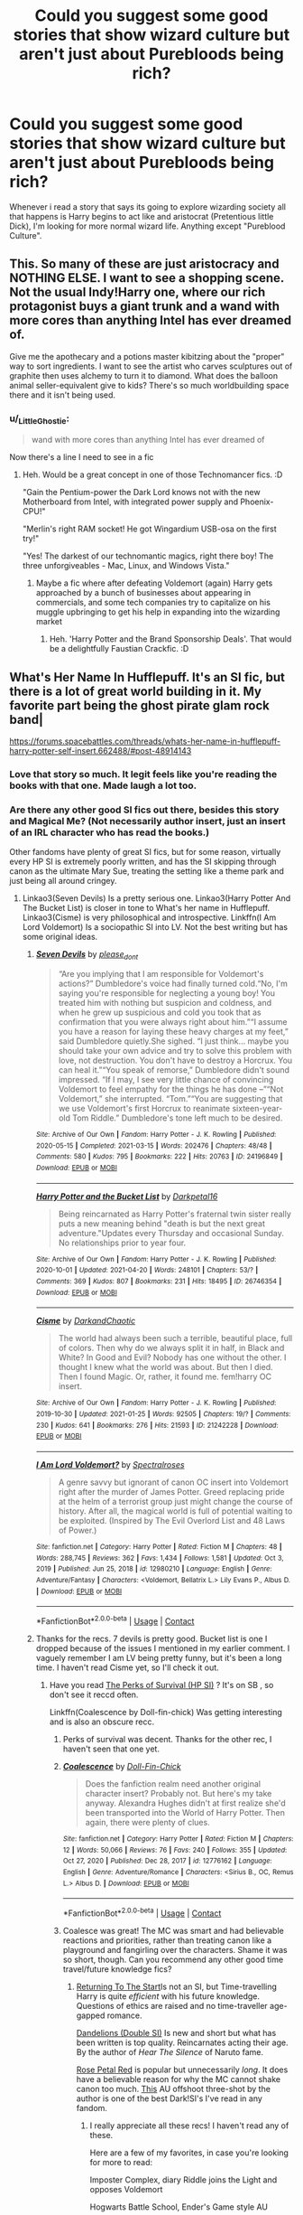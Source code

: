 #+TITLE: Could you suggest some good stories that show wizard culture but aren't just about Purebloods being rich?

* Could you suggest some good stories that show wizard culture but aren't just about Purebloods being rich?
:PROPERTIES:
:Author: TheAncientSun
:Score: 142
:DateUnix: 1619695546.0
:DateShort: 2021-Apr-29
:FlairText: Request
:END:
Whenever i read a story that says its going to explore wizarding society all that happens is Harry begins to act like and aristocrat (Pretentious little Dick), I'm looking for more normal wizard life. Anything except "Pureblood Culture".


** This. So many of these are just aristocracy and NOTHING ELSE. I want to see a shopping scene. Not the usual Indy!Harry one, where our rich protagonist buys a giant trunk and a wand with more cores than anything Intel has ever dreamed of.

Give me the apothecary and a potions master kibitzing about the "proper" way to sort ingredients. I want to see the artist who carves sculptures out of graphite then uses alchemy to turn it to diamond. What does the balloon animal seller-equivalent give to kids? There's so much worldbuilding space there and it isn't being used.
:PROPERTIES:
:Author: TrailingOffMidSente
:Score: 109
:DateUnix: 1619704709.0
:DateShort: 2021-Apr-29
:END:

*** u/_LittleGhostie:
#+begin_quote
  wand with more cores than anything Intel has ever dreamed of
#+end_quote

Now there's a line I need to see in a fic
:PROPERTIES:
:Author: _LittleGhostie
:Score: 22
:DateUnix: 1619735712.0
:DateShort: 2021-Apr-30
:END:

**** Heh. Would be a great concept in one of those Technomancer fics. :D

"Gain the Pentium-power the Dark Lord knows not with the new Motherboard from Intel, with integrated power supply and Phoenix-CPU!"

"Merlin's right RAM socket! He got Wingardium USB-osa on the first try!"

"Yes! The darkest of our technomantic magics, right there boy! The three unforgiveables - Mac, Linux, and Windows Vista."
:PROPERTIES:
:Author: Avalon1632
:Score: 7
:DateUnix: 1619773907.0
:DateShort: 2021-Apr-30
:END:

***** Maybe a fic where after defeating Voldemort (again) Harry gets approached by a bunch of businesses about appearing in commercials, and some tech companies try to capitalize on his muggle upbringing to get his help in expanding into the wizarding market
:PROPERTIES:
:Author: _LittleGhostie
:Score: 3
:DateUnix: 1619814510.0
:DateShort: 2021-May-01
:END:

****** Heh. 'Harry Potter and the Brand Sponsorship Deals'. That would be a delightfully Faustian Crackfic. :D
:PROPERTIES:
:Author: Avalon1632
:Score: 3
:DateUnix: 1619814879.0
:DateShort: 2021-May-01
:END:


** What's Her Name In Hufflepuff. It's an SI fic, but there is a lot of great world building in it. My favorite part being the ghost pirate glam rock band|

[[https://forums.spacebattles.com/threads/whats-her-name-in-hufflepuff-harry-potter-self-insert.662488/#post-48914143]]
:PROPERTIES:
:Author: ATRDCI
:Score: 17
:DateUnix: 1619712378.0
:DateShort: 2021-Apr-29
:END:

*** Love that story so much. It legit feels like you're reading the books with that one. Made laugh a lot too.
:PROPERTIES:
:Author: PompadourWampus
:Score: 8
:DateUnix: 1619713836.0
:DateShort: 2021-Apr-29
:END:


*** Are there any other good SI fics out there, besides this story and Magical Me? (Not necessarily author insert, just an insert of an IRL character who has read the books.)

Other fandoms have plenty of great SI fics, but for some reason, virtually every HP SI is extremely poorly written, and has the SI skipping through canon as the ultimate Mary Sue, treating the setting like a theme park and just being all around cringey.
:PROPERTIES:
:Author: SanityPlanet
:Score: 4
:DateUnix: 1619719113.0
:DateShort: 2021-Apr-29
:END:

**** Linkao3(Seven Devils) Is a pretty serious one. Linkao3(Harry Potter And The Bucket List) is closer in tone to What's her name in Hufflepuff. Linkao3(Cisme) is very philosophical and introspective. Linkffn(I Am Lord Voldemort) Is a sociopathic SI into LV. Not the best writing but has some original ideas.
:PROPERTIES:
:Author: xshadowfax
:Score: 2
:DateUnix: 1619792170.0
:DateShort: 2021-Apr-30
:END:

***** [[https://archiveofourown.org/works/24196849][*/Seven Devils/*]] by [[https://www.archiveofourown.org/users/please_dont/pseuds/please_dont][/please_dont/]]

#+begin_quote
  “Are you implying that I am responsible for Voldemort's actions?” Dumbledore's voice had finally turned cold.“No, I'm saying you're responsible for neglecting a young boy! You treated him with nothing but suspicion and coldness, and when he grew up suspicious and cold you took that as confirmation that you were always right about him.”“I assume you have a reason for laying these heavy charges at my feet,” said Dumbledore quietly.She sighed. “I just think... maybe you should take your own advice and try to solve this problem with love, not destruction. You don't have to destroy a Horcrux. You can heal it.”“You speak of remorse,” Dumbledore didn't sound impressed. “If I may, I see very little chance of convincing Voldemort to feel empathy for the things he has done --”“Not Voldemort,” she interrupted. “Tom.”“You are suggesting that we use Voldemort's first Horcrux to reanimate sixteen-year-old Tom Riddle.” Dumbledore's tone left much to be desired.
#+end_quote

^{/Site/:} ^{Archive} ^{of} ^{Our} ^{Own} ^{*|*} ^{/Fandom/:} ^{Harry} ^{Potter} ^{-} ^{J.} ^{K.} ^{Rowling} ^{*|*} ^{/Published/:} ^{2020-05-15} ^{*|*} ^{/Completed/:} ^{2021-03-15} ^{*|*} ^{/Words/:} ^{202476} ^{*|*} ^{/Chapters/:} ^{48/48} ^{*|*} ^{/Comments/:} ^{580} ^{*|*} ^{/Kudos/:} ^{795} ^{*|*} ^{/Bookmarks/:} ^{222} ^{*|*} ^{/Hits/:} ^{20763} ^{*|*} ^{/ID/:} ^{24196849} ^{*|*} ^{/Download/:} ^{[[https://archiveofourown.org/downloads/24196849/Seven%20Devils.epub?updated_at=1617857497][EPUB]]} ^{or} ^{[[https://archiveofourown.org/downloads/24196849/Seven%20Devils.mobi?updated_at=1617857497][MOBI]]}

--------------

[[https://archiveofourown.org/works/26746354][*/Harry Potter and the Bucket List/*]] by [[https://www.archiveofourown.org/users/Darkpetal16/pseuds/Darkpetal16][/Darkpetal16/]]

#+begin_quote
  Being reincarnated as Harry Potter's fraternal twin sister really puts a new meaning behind "death is but the next great adventure."Updates every Thursday and occasional Sunday. No relationships prior to year four.
#+end_quote

^{/Site/:} ^{Archive} ^{of} ^{Our} ^{Own} ^{*|*} ^{/Fandom/:} ^{Harry} ^{Potter} ^{-} ^{J.} ^{K.} ^{Rowling} ^{*|*} ^{/Published/:} ^{2020-10-01} ^{*|*} ^{/Updated/:} ^{2021-04-20} ^{*|*} ^{/Words/:} ^{248101} ^{*|*} ^{/Chapters/:} ^{53/?} ^{*|*} ^{/Comments/:} ^{369} ^{*|*} ^{/Kudos/:} ^{807} ^{*|*} ^{/Bookmarks/:} ^{231} ^{*|*} ^{/Hits/:} ^{18495} ^{*|*} ^{/ID/:} ^{26746354} ^{*|*} ^{/Download/:} ^{[[https://archiveofourown.org/downloads/26746354/Harry%20Potter%20and%20the.epub?updated_at=1618921541][EPUB]]} ^{or} ^{[[https://archiveofourown.org/downloads/26746354/Harry%20Potter%20and%20the.mobi?updated_at=1618921541][MOBI]]}

--------------

[[https://archiveofourown.org/works/21242228][*/Cisme/*]] by [[https://www.archiveofourown.org/users/DarkandChaotic/pseuds/DarkandChaotic][/DarkandChaotic/]]

#+begin_quote
  The world had always been such a terrible, beautiful place, full of colors. Then why do we always split it in half, in Black and White? In Good and Evil? Nobody has one without the other. I thought I knew what the world was about. But then I died. Then I found Magic. Or, rather, it found me. fem!harry OC insert.
#+end_quote

^{/Site/:} ^{Archive} ^{of} ^{Our} ^{Own} ^{*|*} ^{/Fandom/:} ^{Harry} ^{Potter} ^{-} ^{J.} ^{K.} ^{Rowling} ^{*|*} ^{/Published/:} ^{2019-10-30} ^{*|*} ^{/Updated/:} ^{2021-01-25} ^{*|*} ^{/Words/:} ^{92505} ^{*|*} ^{/Chapters/:} ^{19/?} ^{*|*} ^{/Comments/:} ^{230} ^{*|*} ^{/Kudos/:} ^{641} ^{*|*} ^{/Bookmarks/:} ^{276} ^{*|*} ^{/Hits/:} ^{21593} ^{*|*} ^{/ID/:} ^{21242228} ^{*|*} ^{/Download/:} ^{[[https://archiveofourown.org/downloads/21242228/Cisme.epub?updated_at=1611582304][EPUB]]} ^{or} ^{[[https://archiveofourown.org/downloads/21242228/Cisme.mobi?updated_at=1611582304][MOBI]]}

--------------

[[https://www.fanfiction.net/s/12980210/1/][*/I Am Lord Voldemort?/*]] by [[https://www.fanfiction.net/u/8664970/Spectralroses][/Spectralroses/]]

#+begin_quote
  A genre savvy but ignorant of canon OC insert into Voldemort right after the murder of James Potter. Greed replacing pride at the helm of a terrorist group just might change the course of history. After all, the magical world is full of potential waiting to be exploited. (Inspired by The Evil Overlord List and 48 Laws of Power.)
#+end_quote

^{/Site/:} ^{fanfiction.net} ^{*|*} ^{/Category/:} ^{Harry} ^{Potter} ^{*|*} ^{/Rated/:} ^{Fiction} ^{M} ^{*|*} ^{/Chapters/:} ^{48} ^{*|*} ^{/Words/:} ^{288,745} ^{*|*} ^{/Reviews/:} ^{362} ^{*|*} ^{/Favs/:} ^{1,434} ^{*|*} ^{/Follows/:} ^{1,581} ^{*|*} ^{/Updated/:} ^{Oct} ^{3,} ^{2019} ^{*|*} ^{/Published/:} ^{Jun} ^{25,} ^{2018} ^{*|*} ^{/id/:} ^{12980210} ^{*|*} ^{/Language/:} ^{English} ^{*|*} ^{/Genre/:} ^{Adventure/Fantasy} ^{*|*} ^{/Characters/:} ^{<Voldemort,} ^{Bellatrix} ^{L.>} ^{Lily} ^{Evans} ^{P.,} ^{Albus} ^{D.} ^{*|*} ^{/Download/:} ^{[[http://www.ff2ebook.com/old/ffn-bot/index.php?id=12980210&source=ff&filetype=epub][EPUB]]} ^{or} ^{[[http://www.ff2ebook.com/old/ffn-bot/index.php?id=12980210&source=ff&filetype=mobi][MOBI]]}

--------------

*FanfictionBot*^{2.0.0-beta} | [[https://github.com/FanfictionBot/reddit-ffn-bot/wiki/Usage][Usage]] | [[https://www.reddit.com/message/compose?to=tusing][Contact]]
:PROPERTIES:
:Author: FanfictionBot
:Score: 1
:DateUnix: 1619792213.0
:DateShort: 2021-Apr-30
:END:


***** Thanks for the recs. 7 devils is pretty good. Bucket list is one I dropped because of the issues I mentioned in my earlier comment. I vaguely remember I am LV being pretty funny, but it's been a long time. I haven't read Cisme yet, so I'll check it out.
:PROPERTIES:
:Author: SanityPlanet
:Score: 1
:DateUnix: 1619792931.0
:DateShort: 2021-Apr-30
:END:

****** Have you read [[https://forums.spacebattles.com/threads/the-perks-of-survival-hp-si.311621/][The Perks of Survival (HP SI)]] ? It's on SB , so don't see it reccd often.

Linkffn(Coalescence by Doll-fin-chick) Was getting interesting and is also an obscure recc.
:PROPERTIES:
:Author: xshadowfax
:Score: 2
:DateUnix: 1619793360.0
:DateShort: 2021-Apr-30
:END:

******* Perks of survival was decent. Thanks for the other rec, I haven't seen that one yet.
:PROPERTIES:
:Author: SanityPlanet
:Score: 2
:DateUnix: 1619793940.0
:DateShort: 2021-Apr-30
:END:


******* [[https://www.fanfiction.net/s/12776162/1/][*/Coalescence/*]] by [[https://www.fanfiction.net/u/1381337/Doll-Fin-Chick][/Doll-Fin-Chick/]]

#+begin_quote
  Does the fanfiction realm need another original character insert? Probably not. But here's my take anyway. Alexandra Hughes didn't at first realize she'd been transported into the World of Harry Potter. Then again, there were plenty of clues.
#+end_quote

^{/Site/:} ^{fanfiction.net} ^{*|*} ^{/Category/:} ^{Harry} ^{Potter} ^{*|*} ^{/Rated/:} ^{Fiction} ^{M} ^{*|*} ^{/Chapters/:} ^{12} ^{*|*} ^{/Words/:} ^{50,066} ^{*|*} ^{/Reviews/:} ^{76} ^{*|*} ^{/Favs/:} ^{240} ^{*|*} ^{/Follows/:} ^{355} ^{*|*} ^{/Updated/:} ^{Oct} ^{27,} ^{2020} ^{*|*} ^{/Published/:} ^{Dec} ^{28,} ^{2017} ^{*|*} ^{/id/:} ^{12776162} ^{*|*} ^{/Language/:} ^{English} ^{*|*} ^{/Genre/:} ^{Adventure/Romance} ^{*|*} ^{/Characters/:} ^{<Sirius} ^{B.,} ^{OC,} ^{Remus} ^{L.>} ^{Albus} ^{D.} ^{*|*} ^{/Download/:} ^{[[http://www.ff2ebook.com/old/ffn-bot/index.php?id=12776162&source=ff&filetype=epub][EPUB]]} ^{or} ^{[[http://www.ff2ebook.com/old/ffn-bot/index.php?id=12776162&source=ff&filetype=mobi][MOBI]]}

--------------

*FanfictionBot*^{2.0.0-beta} | [[https://github.com/FanfictionBot/reddit-ffn-bot/wiki/Usage][Usage]] | [[https://www.reddit.com/message/compose?to=tusing][Contact]]
:PROPERTIES:
:Author: FanfictionBot
:Score: 1
:DateUnix: 1619793384.0
:DateShort: 2021-Apr-30
:END:


******* Coalesce was great! The MC was smart and had believable reactions and priorities, rather than treating canon like a playground and fangirling over the characters. Shame it was so short, though. Can you recommend any other good time travel/future knowledge fics?
:PROPERTIES:
:Author: SanityPlanet
:Score: 1
:DateUnix: 1619804104.0
:DateShort: 2021-Apr-30
:END:

******** [[https://m.fanfiction.net/s/10687059/1/Returning-to-the-Start][Returning To The Start]]Is not an SI, but Time-travelling Harry is quite /efficient/ with his future knowledge. Questions of ethics are raised and no time-traveller age-gapped romance.

[[https://archiveofourown.org/works/28649517][Dandelions (Double SI)]] Is new and short but what has been written is top quality. Reincarnates acting their age. By the author of /Hear The Silence/ of Naruto fame.

[[https://archiveofourown.org/works/11745900][Rose Petal Red]] is popular but unnecessarily /long/. It does have a believable reason for why the MC cannot shake canon too much. [[https://archiveofourown.org/works/14154777/chapters/69533256][This]] AU offshoot three-shot by the author is one of the best Dark!SI's I've read in any fandom.
:PROPERTIES:
:Author: xshadowfax
:Score: 2
:DateUnix: 1619806186.0
:DateShort: 2021-Apr-30
:END:

********* I really appreciate all these recs! I haven't read any of these.

Here are a few of my favorites, in case you're looking for more to read:

Imposter Complex, diary Riddle joins the Light and opposes Voldemort

Hogwarts Battle School, Ender's Game style AU

Hermione Granger, Demonologist, Hermione summons demons to help her

Applied Cultural Anthropology, dark Hermione

Prince of the Dark Kingdom, AU where Tom Riddle never lost and he mentors Harry

Blood Crest, Harry is raised by a necromancer. He's dark but also sort of timid and not at all OP

HP & Prince of Slytherin, subverts all the tropes in the best way

HP & the Natural 20, hilarious story about a DnD wizard who is summoned into the HP universe

Pureblood Pretense, potions prodigy trades places with her purebred cousin so she can study with Snape at Hogwarts (based on Alana the Lioness)

In the Bleak Midwinter, Hermione goes back in time to raise Tom along with Ton Sr, who fakes being a wizard with the help of a house elf
:PROPERTIES:
:Author: SanityPlanet
:Score: 2
:DateUnix: 1619808029.0
:DateShort: 2021-Apr-30
:END:

********** Already read most of them. I wish I could like Pureblood Pretense. The MC is a bit too /bland/ for a million word series. Will try Hogwarts Battle School. HP & Natural 20 is pretty good. [[https://archiveofourown.org/series/464017][Girl in Red]] is another D&D crossover along similar lines but complete. It does get ridiculously long though. Imposter Complex is one of my favorites in terms of worldbuilding. Will try Blood Crest.
:PROPERTIES:
:Author: xshadowfax
:Score: 2
:DateUnix: 1619808777.0
:DateShort: 2021-Apr-30
:END:

*********** Blood Crest is probably my favorite updating fic right now. New Blood is good too.
:PROPERTIES:
:Author: SanityPlanet
:Score: 2
:DateUnix: 1619809992.0
:DateShort: 2021-Apr-30
:END:


*********** I actually have read Girl in Red, but it was so good, I will probably reread it.
:PROPERTIES:
:Author: SanityPlanet
:Score: 2
:DateUnix: 1619899657.0
:DateShort: 2021-May-02
:END:


********* u/SanityPlanet:
#+begin_quote
  It does have a believable reason for why the MC cannot shake canon too much.
#+end_quote

That's one thing that annoys me about SI/time travel fics. What is the point of giving the MC future knowledge if they're too afraid of using it? The whole point is to change things, not watch angstily as canon happens again.
:PROPERTIES:
:Author: SanityPlanet
:Score: 2
:DateUnix: 1619808370.0
:DateShort: 2021-Apr-30
:END:

********** Too many fics try that route. It is actually quite practical if you are actually inserted into fiction and are not at risk. But meta-wise, absolutely boring. Linkao3(The Mudblood of Slytherin ) was written by the author as an antithesis to all of those fics.
:PROPERTIES:
:Author: xshadowfax
:Score: 2
:DateUnix: 1619809322.0
:DateShort: 2021-Apr-30
:END:

*********** I'll add that to my list, thanks.
:PROPERTIES:
:Author: SanityPlanet
:Score: 2
:DateUnix: 1619810024.0
:DateShort: 2021-Apr-30
:END:


*********** Just finished Mudblood of Slytherin. Overall, it was really great!! I always enjoy fics about Tom's initial rise to power. The MC was smart and interesting but not too OP. There were some spots that were confusingly written, especially parts of dialog, where it seemed like the author knew what they meant but didn't really make it clear in the text. Other than that, it was really well done. I care more about an interesting plot than great writing style.
:PROPERTIES:
:Author: SanityPlanet
:Score: 2
:DateUnix: 1619899336.0
:DateShort: 2021-May-02
:END:


********* Returning to the start was decent, but the story focused way more on Hermione's ethical dilemma than actual plot. Good for what it was, though.
:PROPERTIES:
:Author: SanityPlanet
:Score: 2
:DateUnix: 1619899444.0
:DateShort: 2021-May-02
:END:


******** You mentioned Magical Me. [[https://archiveofourown.org/works/8906032][Death of a Dark Lord, a True Story - by Gilderoy Lockhart]] is a more serious one-shot version. Does require an AO3 account for reading unfortunately.
:PROPERTIES:
:Author: xshadowfax
:Score: 2
:DateUnix: 1619806614.0
:DateShort: 2021-Apr-30
:END:

********* Great, I love competent Lockhart stories!
:PROPERTIES:
:Author: SanityPlanet
:Score: 2
:DateUnix: 1619807244.0
:DateShort: 2021-Apr-30
:END:


** There are just few of them. I know and enjoy these:

- “Interwoven_ The Seamstress and the Lovable Stray” linkffn(714431)
- “Ottery St Catchpole” linkao3(12901407)

I am just reading “Asking for Roses” linkffn(3867967), which has some of this, but I don't where does it lead to.
:PROPERTIES:
:Author: ceplma
:Score: 18
:DateUnix: 1619699096.0
:DateShort: 2021-Apr-29
:END:

*** Are there anymore like otttery st catchpole? :O I love this, mistaken impressions and how things lign up.
:PROPERTIES:
:Author: FireflyArc
:Score: 4
:DateUnix: 1619717189.0
:DateShort: 2021-Apr-29
:END:

**** I haven't read O. St. C., but based on its description, you might want to check out In the Bleak Midwinter, in which Hermione goes back in time to raise TMR Jr. and lives with TMR Sr., who is, of course, a muggle, but pretends to be a wizard with the help of a house elf, and openly joins and attempts to revolutionize wizarding society while faking being a wizard. It's great.
:PROPERTIES:
:Author: SanityPlanet
:Score: 5
:DateUnix: 1619719405.0
:DateShort: 2021-Apr-29
:END:

***** “In the Bleak Midwinter” by TheLoud linkao3(15430560) has an excellent setup, but gradually it gets weirder and weirder. Unfortunately, it is also unfinished (so far), so I don't know whether the author had some ideas how to get out of the silliness he got himself into.
:PROPERTIES:
:Author: ceplma
:Score: 3
:DateUnix: 1619724902.0
:DateShort: 2021-Apr-30
:END:

****** [[https://archiveofourown.org/works/15430560][*/In the Bleak Midwinter/*]] by [[https://www.archiveofourown.org/users/TheLoud/pseuds/TheLoud][/TheLoud/]]

#+begin_quote
  After escaping from Merope in London and fleeing back to Little Hangleton, Tom Riddle had thought he was free of witches. He wasn't expecting yet another witch to turn up on his doorstep. This one seems different, but she too smells of Amortentia. Can he trust her when she tells him that she has brought him his baby from a London orphanage?
#+end_quote

^{/Site/:} ^{Archive} ^{of} ^{Our} ^{Own} ^{*|*} ^{/Fandom/:} ^{Harry} ^{Potter} ^{-} ^{J.} ^{K.} ^{Rowling} ^{*|*} ^{/Published/:} ^{2018-07-25} ^{*|*} ^{/Updated/:} ^{2020-02-23} ^{*|*} ^{/Words/:} ^{151919} ^{*|*} ^{/Chapters/:} ^{18/?} ^{*|*} ^{/Comments/:} ^{1115} ^{*|*} ^{/Kudos/:} ^{1996} ^{*|*} ^{/Bookmarks/:} ^{763} ^{*|*} ^{/Hits/:} ^{43075} ^{*|*} ^{/ID/:} ^{15430560} ^{*|*} ^{/Download/:} ^{[[https://archiveofourown.org/downloads/15430560/In%20the%20Bleak%20Midwinter.epub?updated_at=1618783917][EPUB]]} ^{or} ^{[[https://archiveofourown.org/downloads/15430560/In%20the%20Bleak%20Midwinter.mobi?updated_at=1618783917][MOBI]]}

--------------

*FanfictionBot*^{2.0.0-beta} | [[https://github.com/FanfictionBot/reddit-ffn-bot/wiki/Usage][Usage]] | [[https://www.reddit.com/message/compose?to=tusing][Contact]]
:PROPERTIES:
:Author: FanfictionBot
:Score: 2
:DateUnix: 1619724925.0
:DateShort: 2021-Apr-30
:END:


****** Thank you!
:PROPERTIES:
:Author: FireflyArc
:Score: 1
:DateUnix: 1619728651.0
:DateShort: 2021-Apr-30
:END:


*** Oh my gosh thank you so much. I kind of had a panic attack earlier and I found myself reading Ottery St Catchpole because I was on this thread and it's just made me so happy! Thank you so so much! It's an absolutely wonderful fic!
:PROPERTIES:
:Author: Bellbird1993
:Score: 3
:DateUnix: 1619716849.0
:DateShort: 2021-Apr-29
:END:


*** [[https://archiveofourown.org/works/12901407][*/Ottery St Catchpole/*]] by [[https://www.archiveofourown.org/users/Erisah_Mae/pseuds/Erisah_Mae][/Erisah_Mae/]]

#+begin_quote
  Tumblr Prompt from accio shitpost: "i wanna see a muggle who goes stealth among wizards purely by having a ridiculous aesthetic" A muggle moves to Ottery St Catchpole a few months after the Battle of Hogwarts, and there's a slight misunderstanding.
#+end_quote

^{/Site/:} ^{Archive} ^{of} ^{Our} ^{Own} ^{*|*} ^{/Fandom/:} ^{Harry} ^{Potter} ^{-} ^{Fandom} ^{*|*} ^{/Published/:} ^{2017-12-03} ^{*|*} ^{/Updated/:} ^{2018-09-13} ^{*|*} ^{/Words/:} ^{30017} ^{*|*} ^{/Chapters/:} ^{12/?} ^{*|*} ^{/Comments/:} ^{405} ^{*|*} ^{/Kudos/:} ^{1776} ^{*|*} ^{/Bookmarks/:} ^{757} ^{*|*} ^{/Hits/:} ^{14825} ^{*|*} ^{/ID/:} ^{12901407} ^{*|*} ^{/Download/:} ^{[[https://archiveofourown.org/downloads/12901407/Ottery%20St%20Catchpole.epub?updated_at=1578997081][EPUB]]} ^{or} ^{[[https://archiveofourown.org/downloads/12901407/Ottery%20St%20Catchpole.mobi?updated_at=1578997081][MOBI]]}

--------------

[[https://www.fanfiction.net/s/714431/1/][*/Interwoven: The Seamstress and the Lovable Stray/*]] by [[https://www.fanfiction.net/u/197906/Katinka31][/Katinka31/]]

#+begin_quote
  Britain's last Weaver struggles to finish her first Invisibility Cloak during the year of the Triwizard Tournament. Along the way, she happens to befriend a certain canine that's been lolling about Hogsmeade. (UPDATED JUNE 2004)
#+end_quote

^{/Site/:} ^{fanfiction.net} ^{*|*} ^{/Category/:} ^{Harry} ^{Potter} ^{*|*} ^{/Rated/:} ^{Fiction} ^{K+} ^{*|*} ^{/Chapters/:} ^{8} ^{*|*} ^{/Words/:} ^{65,481} ^{*|*} ^{/Reviews/:} ^{129} ^{*|*} ^{/Favs/:} ^{157} ^{*|*} ^{/Follows/:} ^{23} ^{*|*} ^{/Updated/:} ^{Aug} ^{6,} ^{2002} ^{*|*} ^{/Published/:} ^{Apr} ^{11,} ^{2002} ^{*|*} ^{/id/:} ^{714431} ^{*|*} ^{/Language/:} ^{English} ^{*|*} ^{/Genre/:} ^{Drama/Angst} ^{*|*} ^{/Characters/:} ^{Sirius} ^{B.} ^{*|*} ^{/Download/:} ^{[[http://www.ff2ebook.com/old/ffn-bot/index.php?id=714431&source=ff&filetype=epub][EPUB]]} ^{or} ^{[[http://www.ff2ebook.com/old/ffn-bot/index.php?id=714431&source=ff&filetype=mobi][MOBI]]}

--------------

[[https://www.fanfiction.net/s/3867967/1/][*/Asking for Roses/*]] by [[https://www.fanfiction.net/u/983353/Dogstar101][/Dogstar101/]]

#+begin_quote
  Neville thinks his summer will be much like any other: working in his grandmother's garden and other lonely pursuits. After leaving Hogwarts many months before, Hannah Abbott believes she is trapped and isolated for good. They're both mistaken. PreTDH.
#+end_quote

^{/Site/:} ^{fanfiction.net} ^{*|*} ^{/Category/:} ^{Harry} ^{Potter} ^{*|*} ^{/Rated/:} ^{Fiction} ^{T} ^{*|*} ^{/Chapters/:} ^{21} ^{*|*} ^{/Words/:} ^{129,762} ^{*|*} ^{/Reviews/:} ^{83} ^{*|*} ^{/Favs/:} ^{77} ^{*|*} ^{/Follows/:} ^{16} ^{*|*} ^{/Updated/:} ^{Nov} ^{3,} ^{2007} ^{*|*} ^{/Published/:} ^{Nov} ^{1,} ^{2007} ^{*|*} ^{/Status/:} ^{Complete} ^{*|*} ^{/id/:} ^{3867967} ^{*|*} ^{/Language/:} ^{English} ^{*|*} ^{/Genre/:} ^{Mystery/Drama} ^{*|*} ^{/Characters/:} ^{Neville} ^{L.,} ^{Hannah} ^{A.} ^{*|*} ^{/Download/:} ^{[[http://www.ff2ebook.com/old/ffn-bot/index.php?id=3867967&source=ff&filetype=epub][EPUB]]} ^{or} ^{[[http://www.ff2ebook.com/old/ffn-bot/index.php?id=3867967&source=ff&filetype=mobi][MOBI]]}

--------------

*FanfictionBot*^{2.0.0-beta} | [[https://github.com/FanfictionBot/reddit-ffn-bot/wiki/Usage][Usage]] | [[https://www.reddit.com/message/compose?to=tusing][Contact]]
:PROPERTIES:
:Author: FanfictionBot
:Score: 5
:DateUnix: 1619699123.0
:DateShort: 2021-Apr-29
:END:

**** These were amazing. Thank you so much for the recs.
:PROPERTIES:
:Author: alexanderhamiltonjhn
:Score: 1
:DateUnix: 1619810799.0
:DateShort: 2021-Apr-30
:END:


** The works of inwardtransience on AO3. Specifically /The Long Game/ or /The Plan Series/. They are not a explicit exploration of Wizarding Culture as much as they are an insider perspective with highly detailed AU worldbuilding. Very much "Show, Not Tell".
:PROPERTIES:
:Author: xshadowfax
:Score: 8
:DateUnix: 1619700967.0
:DateShort: 2021-Apr-29
:END:

*** While I agree that they do have a ton of world building I wouldn't call it show not tell. There is A LOT of inner monologue to explain the world in their stories
:PROPERTIES:
:Author: godoftheds
:Score: 2
:DateUnix: 1619728073.0
:DateShort: 2021-Apr-30
:END:


** linkffn(13600227)

although a fair part of o\it is based around purebloods/aristocrats this story has some of the most in-depth world-building I have seen in a story and lots about wizarding culture
:PROPERTIES:
:Author: bigboiwabbit24
:Score: 5
:DateUnix: 1619701404.0
:DateShort: 2021-Apr-29
:END:

*** [[https://www.fanfiction.net/s/13600227/1/][*/The Ancient and Most Noble House of Potter/*]] by [[https://www.fanfiction.net/u/6027864/Invieri][/Invieri/]]

#+begin_quote
  In a world larger and more complicated than anyone could expect, how will Harry Potter navigate and survive when raised by House Black -- an Ancient and Noble family with a long and bloody history? Surrounded by powerful new players watch House Potter rise from the ashes of defeat and reclaim their place in the annals of history, by any means necessary.
#+end_quote

^{/Site/:} ^{fanfiction.net} ^{*|*} ^{/Category/:} ^{Harry} ^{Potter} ^{*|*} ^{/Rated/:} ^{Fiction} ^{M} ^{*|*} ^{/Chapters/:} ^{48} ^{*|*} ^{/Words/:} ^{556,101} ^{*|*} ^{/Reviews/:} ^{820} ^{*|*} ^{/Favs/:} ^{2,157} ^{*|*} ^{/Follows/:} ^{2,946} ^{*|*} ^{/Updated/:} ^{Mar} ^{16} ^{*|*} ^{/Published/:} ^{May} ^{29,} ^{2020} ^{*|*} ^{/id/:} ^{13600227} ^{*|*} ^{/Language/:} ^{English} ^{*|*} ^{/Genre/:} ^{Romance/Adventure} ^{*|*} ^{/Characters/:} ^{<Harry} ^{P.,} ^{Hermione} ^{G.>} ^{Sirius} ^{B.,} ^{Voldemort} ^{*|*} ^{/Download/:} ^{[[http://www.ff2ebook.com/old/ffn-bot/index.php?id=13600227&source=ff&filetype=epub][EPUB]]} ^{or} ^{[[http://www.ff2ebook.com/old/ffn-bot/index.php?id=13600227&source=ff&filetype=mobi][MOBI]]}

--------------

*FanfictionBot*^{2.0.0-beta} | [[https://github.com/FanfictionBot/reddit-ffn-bot/wiki/Usage][Usage]] | [[https://www.reddit.com/message/compose?to=tusing][Contact]]
:PROPERTIES:
:Author: FanfictionBot
:Score: 2
:DateUnix: 1619701425.0
:DateShort: 2021-Apr-29
:END:


** If you're okay with self-recs and fem!harry (it's okay if you aren't!!), I try to do a lot of worldbuilding in my fic linkao3(in another life by drifting_melody)
:PROPERTIES:
:Author: eurasian_nuthatch
:Score: 3
:DateUnix: 1619706938.0
:DateShort: 2021-Apr-29
:END:

*** [[https://archiveofourown.org/works/28073343][*/in another life/*]] by [[https://www.archiveofourown.org/users/drifting_melody/pseuds/drifting_melody][/drifting_melody/]]

#+begin_quote
  Rose Potter spent twenty-one years as the Chosen One. Reborn as Harry Potter's twin, he alone has the scar after that Samhain night. Harry knows there's something odd about his sister - she's too old, too mature, and knows far too many things she shouldn't - but he loves her anyway. He's been there for her ever since they were born, so Rose'll be damned if she lets history repeat itself.(In her past life, Hogwarts didn't unite until the very end and everyone suffered for it) (Lily Potter was willing to do anything and sacrifice everything for the safety of her family. Rose intended to do nothing less)In which not all Slytherins are evil, not all Gryffindors are good, and the Wizarding World is more than just an extension of the Muggle one.Years 1-3
#+end_quote

^{/Site/:} ^{Archive} ^{of} ^{Our} ^{Own} ^{*|*} ^{/Fandom/:} ^{Harry} ^{Potter} ^{-} ^{J.} ^{K.} ^{Rowling} ^{*|*} ^{/Published/:} ^{2020-12-14} ^{*|*} ^{/Completed/:} ^{2021-04-27} ^{*|*} ^{/Words/:} ^{185043} ^{*|*} ^{/Chapters/:} ^{50/50} ^{*|*} ^{/Comments/:} ^{792} ^{*|*} ^{/Kudos/:} ^{1642} ^{*|*} ^{/Bookmarks/:} ^{547} ^{*|*} ^{/Hits/:} ^{44698} ^{*|*} ^{/ID/:} ^{28073343} ^{*|*} ^{/Download/:} ^{[[https://archiveofourown.org/downloads/28073343/in%20another%20life.epub?updated_at=1619697593][EPUB]]} ^{or} ^{[[https://archiveofourown.org/downloads/28073343/in%20another%20life.mobi?updated_at=1619697593][MOBI]]}

--------------

*FanfictionBot*^{2.0.0-beta} | [[https://github.com/FanfictionBot/reddit-ffn-bot/wiki/Usage][Usage]] | [[https://www.reddit.com/message/compose?to=tusing][Contact]]
:PROPERTIES:
:Author: FanfictionBot
:Score: 3
:DateUnix: 1619706964.0
:DateShort: 2021-Apr-29
:END:


** New Blood [[https://www.fanfiction.net/s/13051824/1/New-Blood]]

Hermione does cool shit, calls herself a New Blood rather than a muggleborn, explores lots of extra stuff like rituals, covens, hedge witches (community of magicals who weren't accepted to Hogwarts), etc.
:PROPERTIES:
:Author: SanityPlanet
:Score: 2
:DateUnix: 1619719654.0
:DateShort: 2021-Apr-29
:END:

*** I love this one!!
:PROPERTIES:
:Author: annoyedby-
:Score: 2
:DateUnix: 1619722278.0
:DateShort: 2021-Apr-29
:END:


** There's a fantastic WIP right now on AO3 about Harry learning that he has a dark affinity and how that aspect of Pureblood culture has been maligned. Mentored by Andromeda and Sirius.

Can't seem to find the fic right now but it's really well written!

Edit: Here it is! [[https://archiveofourown.org/works/20049589/chapters/47480461]]
:PROPERTIES:
:Author: sandstar08
:Score: 4
:DateUnix: 1619715371.0
:DateShort: 2021-Apr-29
:END:

*** The Weasleys are a Light family, struggle to accept this aspect of him but it's done so tastefully and realistically without any bashing.
:PROPERTIES:
:Author: sandstar08
:Score: 3
:DateUnix: 1619715528.0
:DateShort: 2021-Apr-29
:END:


*** Is it this one, [[https://archiveofourown.org/works/14693172/chapters/33951375]], recommended above?
:PROPERTIES:
:Author: SanityPlanet
:Score: 1
:DateUnix: 1619719524.0
:DateShort: 2021-Apr-29
:END:

**** Just found it! [[https://archiveofourown.org/works/20049589/chapters/47480461]]
:PROPERTIES:
:Author: sandstar08
:Score: 2
:DateUnix: 1619721950.0
:DateShort: 2021-Apr-29
:END:

***** This is a good one!
:PROPERTIES:
:Author: SanityPlanet
:Score: 0
:DateUnix: 1619724571.0
:DateShort: 2021-Apr-29
:END:


**** no but this one looks really good too! I just read the latest chapter but when I find it again I'll come back.

Basically the first chapter is Harry finding a door at Grimmauld that only he can open that turns out to be a dark affinity library
:PROPERTIES:
:Author: sandstar08
:Score: 1
:DateUnix: 1619721697.0
:DateShort: 2021-Apr-29
:END:


** linkfnn(13051824) is very long, but one of my favorites. It's a WIP, but still updates very regularly.

Hermione is in Slytherin and really learns pureblood culture. It's not some instant "heir of the noble house of black" thing, she responds very reasonably to learn a new culture.
:PROPERTIES:
:Author: SoundsFunny
:Score: 0
:DateUnix: 1619719651.0
:DateShort: 2021-Apr-29
:END:


** this fic features a massive worldwide road trip that discusses wizarding culture and wand lore in wizard societies around the world. 10000000% reccomend.

[[https://archiveofourown.org/works/12109146/]]

linkao3(12109146)
:PROPERTIES:
:Author: stealthxstar
:Score: 0
:DateUnix: 1619725268.0
:DateShort: 2021-Apr-30
:END:

*** grr lets try again linkao3(12109146)
:PROPERTIES:
:Author: stealthxstar
:Score: 0
:DateUnix: 1619727154.0
:DateShort: 2021-Apr-30
:END:

**** [[https://archiveofourown.org/works/12109146][*/no more bailing boats for me (toss me a heavy rope)/*]] by [[https://www.archiveofourown.org/users/hipsterchrist/pseuds/hipsterchrist][/hipsterchrist/]]

#+begin_quote
  “All of this happened because you lost your magic, you know," she says. Draco lets out a small, quiet burst of laughter at the realization. “God,” he says. “Do you know what? I think it might have been worth it.”
#+end_quote

^{/Site/:} ^{Archive} ^{of} ^{Our} ^{Own} ^{*|*} ^{/Fandom/:} ^{Harry} ^{Potter} ^{-} ^{J.} ^{K.} ^{Rowling} ^{*|*} ^{/Published/:} ^{2017-09-18} ^{*|*} ^{/Completed/:} ^{2017-09-18} ^{*|*} ^{/Words/:} ^{166067} ^{*|*} ^{/Chapters/:} ^{18/18} ^{*|*} ^{/Comments/:} ^{144} ^{*|*} ^{/Kudos/:} ^{818} ^{*|*} ^{/Bookmarks/:} ^{332} ^{*|*} ^{/Hits/:} ^{13140} ^{*|*} ^{/ID/:} ^{12109146} ^{*|*} ^{/Download/:} ^{[[https://archiveofourown.org/downloads/12109146/no%20more%20bailing%20boats.epub?updated_at=1617045796][EPUB]]} ^{or} ^{[[https://archiveofourown.org/downloads/12109146/no%20more%20bailing%20boats.mobi?updated_at=1617045796][MOBI]]}

--------------

*FanfictionBot*^{2.0.0-beta} | [[https://github.com/FanfictionBot/reddit-ffn-bot/wiki/Usage][Usage]] | [[https://www.reddit.com/message/compose?to=tusing][Contact]]
:PROPERTIES:
:Author: FanfictionBot
:Score: 0
:DateUnix: 1619727170.0
:DateShort: 2021-Apr-30
:END:


** linkffn(on the wings of a phoenix by makoyi)
:PROPERTIES:
:Author: Lord_Anarchy
:Score: 1
:DateUnix: 1619752179.0
:DateShort: 2021-Apr-30
:END:

*** [[https://www.fanfiction.net/s/3000137/1/][*/On the Wings of a Phoenix/*]] by [[https://www.fanfiction.net/u/944495/makoyi][/makoyi/]]

#+begin_quote
  AU, where nothing as simple as good vs. evil. A summer spent trapped in Number 4 and barred from contact with his friends leads to Harry accepting an offer to correspond with a Death Eater. The consequences of thinking for oneself are far reaching.
#+end_quote

^{/Site/:} ^{fanfiction.net} ^{*|*} ^{/Category/:} ^{Harry} ^{Potter} ^{*|*} ^{/Rated/:} ^{Fiction} ^{T} ^{*|*} ^{/Chapters/:} ^{35} ^{*|*} ^{/Words/:} ^{133,904} ^{*|*} ^{/Reviews/:} ^{1,000} ^{*|*} ^{/Favs/:} ^{2,142} ^{*|*} ^{/Follows/:} ^{2,059} ^{*|*} ^{/Updated/:} ^{Jul} ^{1,} ^{2008} ^{*|*} ^{/Published/:} ^{Jun} ^{19,} ^{2006} ^{*|*} ^{/id/:} ^{3000137} ^{*|*} ^{/Language/:} ^{English} ^{*|*} ^{/Characters/:} ^{Harry} ^{P.,} ^{Albus} ^{D.} ^{*|*} ^{/Download/:} ^{[[http://www.ff2ebook.com/old/ffn-bot/index.php?id=3000137&source=ff&filetype=epub][EPUB]]} ^{or} ^{[[http://www.ff2ebook.com/old/ffn-bot/index.php?id=3000137&source=ff&filetype=mobi][MOBI]]}

--------------

*FanfictionBot*^{2.0.0-beta} | [[https://github.com/FanfictionBot/reddit-ffn-bot/wiki/Usage][Usage]] | [[https://www.reddit.com/message/compose?to=tusing][Contact]]
:PROPERTIES:
:Author: FanfictionBot
:Score: 1
:DateUnix: 1619752203.0
:DateShort: 2021-Apr-30
:END:


** One fic I love is linkao3(Grounding Magic A-T) . It shows a very, very different view on the wizarding world and it's /beautiful/. I dunno if it's what you were looking for, but I hope you like it!
:PROPERTIES:
:Author: Scoobydis
:Score: 1
:DateUnix: 1619772466.0
:DateShort: 2021-Apr-30
:END:

*** [[https://archiveofourown.org/works/16126331][*/Grounding Magic A-T/*]] by [[https://www.archiveofourown.org/users/NotVampireJasper/pseuds/NotVampireJasper][/NotVampireJasper/]]

#+begin_quote
  Last time Harry was lead around by his nose. Only seeing what others wanted him to, only doing what others wanted to. Everyone had their own agenda, and it eventually got them all killed. Except Harry, who couldn't die thanks to accidentally becoming the master of death in his teens. Now he's back. A new timeline, a whole new world of opportunity. He'll save the world, but not by following anyone's script for him.
#+end_quote

^{/Site/:} ^{Archive} ^{of} ^{Our} ^{Own} ^{*|*} ^{/Fandom/:} ^{Harry} ^{Potter} ^{-} ^{J.} ^{K.} ^{Rowling} ^{*|*} ^{/Published/:} ^{2018-09-29} ^{*|*} ^{/Completed/:} ^{2018-10-30} ^{*|*} ^{/Words/:} ^{39298} ^{*|*} ^{/Chapters/:} ^{21/21} ^{*|*} ^{/Comments/:} ^{272} ^{*|*} ^{/Kudos/:} ^{1314} ^{*|*} ^{/Bookmarks/:} ^{254} ^{*|*} ^{/Hits/:} ^{26402} ^{*|*} ^{/ID/:} ^{16126331} ^{*|*} ^{/Download/:} ^{[[https://archiveofourown.org/downloads/16126331/Grounding%20Magic%20A-T.epub?updated_at=1609888523][EPUB]]} ^{or} ^{[[https://archiveofourown.org/downloads/16126331/Grounding%20Magic%20A-T.mobi?updated_at=1609888523][MOBI]]}

--------------

*FanfictionBot*^{2.0.0-beta} | [[https://github.com/FanfictionBot/reddit-ffn-bot/wiki/Usage][Usage]] | [[https://www.reddit.com/message/compose?to=tusing][Contact]]
:PROPERTIES:
:Author: FanfictionBot
:Score: 1
:DateUnix: 1619772491.0
:DateShort: 2021-Apr-30
:END:


** I'm not sure if this is exactly what you're looking for, it's pretty AU-ish and I'm not sure if it's ever going to be completed, but it's an interesting premise and lots of world-building.

[[https://archiveofourown.org/works/14693172/chapters/33951375]]
:PROPERTIES:
:Author: abyssal_chicken_
:Score: 0
:DateUnix: 1619717188.0
:DateShort: 2021-Apr-29
:END:


** I'm terrible at linking fics, but Lumos by Treesap on AO3 has some cool world-building/wizard culture elements, especially pertaining to Hogsmeade and Godric's Hollow. It's a George c Hermione fic and a work in progress
:PROPERTIES:
:Author: nobedforbeatlegeorge
:Score: 0
:DateUnix: 1619733811.0
:DateShort: 2021-Apr-30
:END:

